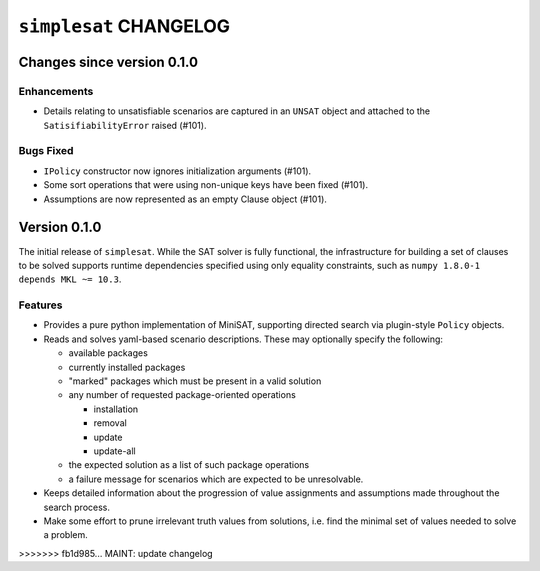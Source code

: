 =======================
``simplesat`` CHANGELOG
=======================

Changes since version 0.1.0
===========================

Enhancements
------------

* Details relating to unsatisfiable scenarios are captured in an ``UNSAT``
  object and attached to the ``SatisifiabilityError`` raised (#101).

Bugs Fixed
----------

* ``IPolicy`` constructor now ignores initialization arguments (#101).
* Some sort operations that were using non-unique keys have been fixed (#101).
* Assumptions are now represented as an empty Clause object (#101).

Version 0.1.0
=============

The initial release of ``simplesat``. While the SAT solver is fully functional,
the infrastructure for building a set of clauses to be solved supports runtime
dependencies specified using only equality constraints, such as ``numpy 1.8.0-1
depends MKL ~= 10.3``.

Features
--------

* Provides a pure python implementation of MiniSAT, supporting directed search
  via plugin-style ``Policy`` objects.
* Reads and solves yaml-based scenario descriptions. These may optionally
  specify the following:

  * available packages
  * currently installed packages
  * "marked" packages which must be present in a valid solution
  * any number of requested package-oriented operations

    * installation
    * removal
    * update
    * update-all

  * the expected solution as a list of such package operations
  * a failure message for scenarios which are expected to be unresolvable.

* Keeps detailed information about the progression of value assignments and
  assumptions made throughout the search process.
* Make some effort to prune irrelevant truth values from solutions, i.e. find
  the minimal set of values needed to solve a problem.
>>>>>>> fb1d985... MAINT: update changelog
